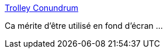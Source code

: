 :jbake-type: post
:jbake-status: published
:jbake-title: Trolley Conundrum
:jbake-tags: programming,méthode,critique,humour,_mois_mars,_année_2021
:jbake-date: 2021-03-17
:jbake-depth: ../
:jbake-uri: shaarli/1615970678000.adoc
:jbake-source: https://nicolas-delsaux.hd.free.fr/Shaarli?searchterm=https%3A%2F%2Fwww.monkeyuser.com%2F2021%2Ftrolley-conundrum%2F&searchtags=programming+m%C3%A9thode+critique+humour+_mois_mars+_ann%C3%A9e_2021
:jbake-style: shaarli

https://www.monkeyuser.com/2021/trolley-conundrum/[Trolley Conundrum]

Ca mérite d'être utilisé en fond d'écran ...
